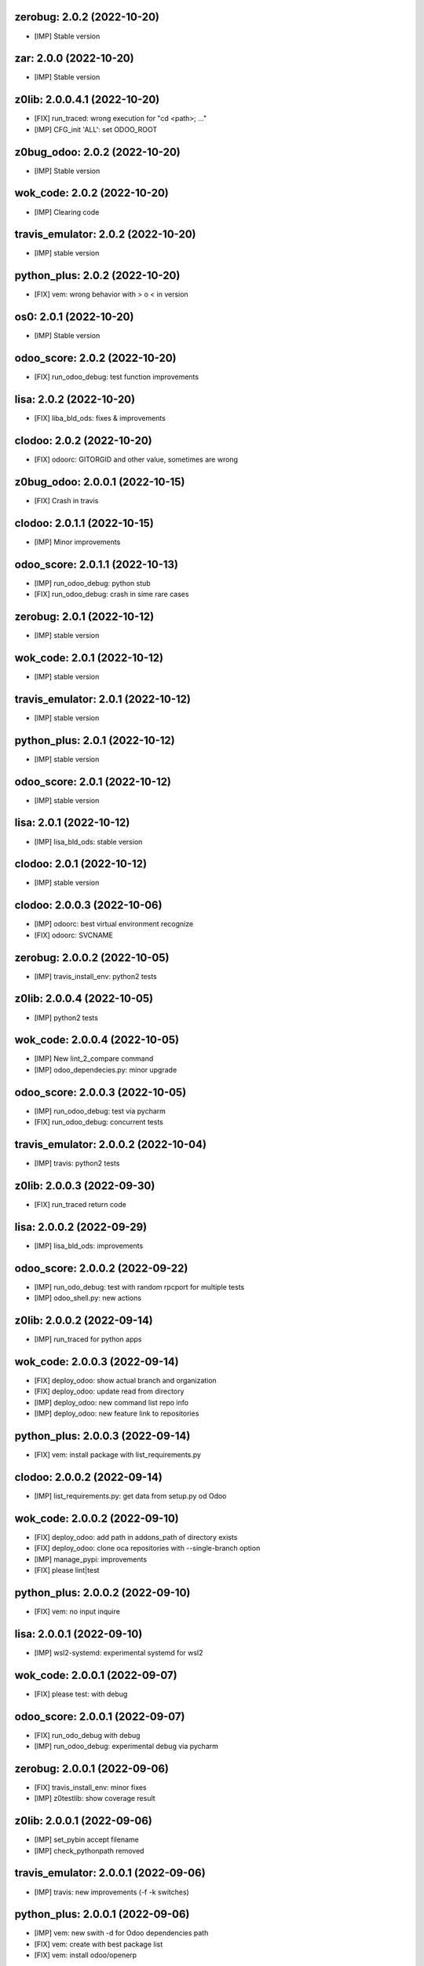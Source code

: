 zerobug: 2.0.2 (2022-10-20)
~~~~~~~~~~~~~~~~~~~~~~~~~~~

* [IMP] Stable version


zar: 2.0.0 (2022-10-20)
~~~~~~~~~~~~~~~~~~~~~~~

* [IMP] Stable version


z0lib: 2.0.0.4.1 (2022-10-20)
~~~~~~~~~~~~~~~~~~~~~~~~~~~~~

* [FIX] run_traced: wrong execution for "cd <path>; ..."
* [IMP] CFG_init 'ALL': set ODOO_ROOT


z0bug_odoo: 2.0.2 (2022-10-20)
~~~~~~~~~~~~~~~~~~~~~~~~~~~~~~~~

* [IMP] Stable version


wok_code: 2.0.2 (2022-10-20)
~~~~~~~~~~~~~~~~~~~~~~~~~~~~~~

* [IMP] Clearing code


travis_emulator: 2.0.2 (2022-10-20)
~~~~~~~~~~~~~~~~~~~~~~~~~~~~~~~~~~~

* [IMP] stable version


python_plus: 2.0.2 (2022-10-20)
~~~~~~~~~~~~~~~~~~~~~~~~~~~~~~~

* [FIX] vem: wrong behavior with > o < in version


os0: 2.0.1 (2022-10-20)
~~~~~~~~~~~~~~~~~~~~~~~

* [IMP] Stable version



odoo_score: 2.0.2 (2022-10-20)
~~~~~~~~~~~~~~~~~~~~~~~~~~~~~~

* [FIX] run_odoo_debug: test function improvements


lisa: 2.0.2 (2022-10-20)
~~~~~~~~~~~~~~~~~~~~~~~~

* [FIX] liba_bld_ods: fixes & improvements


clodoo: 2.0.2 (2022-10-20)
~~~~~~~~~~~~~~~~~~~~~~~~~~

* [FIX] odoorc: GITORGID and other value, sometimes are wrong


z0bug_odoo: 2.0.0.1 (2022-10-15)
~~~~~~~~~~~~~~~~~~~~~~~~~~~~~~~~

* [FIX] Crash in travis


clodoo: 2.0.1.1 (2022-10-15)
~~~~~~~~~~~~~~~~~~~~~~~~~~~~

* [IMP] Minor improvements


odoo_score: 2.0.1.1 (2022-10-13)
~~~~~~~~~~~~~~~~~~~~~~~~~~~~~~~~

* [IMP] run_odoo_debug: python stub
* [FIX] run_odoo_debug: crash in sime rare cases


zerobug: 2.0.1 (2022-10-12)
~~~~~~~~~~~~~~~~~~~~~~~~~~~

* [IMP] stable version


wok_code: 2.0.1 (2022-10-12)
~~~~~~~~~~~~~~~~~~~~~~~~~~~~

* [IMP] stable version


travis_emulator: 2.0.1 (2022-10-12)
~~~~~~~~~~~~~~~~~~~~~~~~~~~~~~~~~~~

* [IMP] stable version


python_plus: 2.0.1 (2022-10-12)
~~~~~~~~~~~~~~~~~~~~~~~~~~~~~~~

* [IMP] stable version


odoo_score: 2.0.1 (2022-10-12)
~~~~~~~~~~~~~~~~~~~~~~~~~~~~~~~~

* [IMP] stable version


lisa: 2.0.1 (2022-10-12)
~~~~~~~~~~~~~~~~~~~~~~~~~~

* [IMP] lisa_bld_ods: stable version


clodoo: 2.0.1 (2022-10-12)
~~~~~~~~~~~~~~~~~~~~~~~~~~

* [IMP] stable version


clodoo: 2.0.0.3 (2022-10-06)
~~~~~~~~~~~~~~~~~~~~~~~~~~~~

* [IMP] odoorc: best virtual environment recognize
* [FIX] odoorc: SVCNAME


zerobug: 2.0.0.2 (2022-10-05)
~~~~~~~~~~~~~~~~~~~~~~~~~~~~~

* [IMP] travis_install_env: python2 tests


z0lib: 2.0.0.4 (2022-10-05)
~~~~~~~~~~~~~~~~~~~~~~~~~~~

* [IMP] python2 tests


wok_code: 2.0.0.4 (2022-10-05)
~~~~~~~~~~~~~~~~~~~~~~~~~~~~~~

* [IMP] New lint_2_compare command
* [IMP] odoo_dependecies.py: minor upgrade


odoo_score: 2.0.0.3 (2022-10-05)
~~~~~~~~~~~~~~~~~~~~~~~~~~~~~~~~

* [IMP] run_odoo_debug: test via pycharm
* [FIX] run_odoo_debug: concurrent tests


travis_emulator: 2.0.0.2 (2022-10-04)
~~~~~~~~~~~~~~~~~~~~~~~~~~~~~~~~~~~~~

* [IMP] travis: python2 tests



z0lib: 2.0.0.3 (2022-09-30)
~~~~~~~~~~~~~~~~~~~~~~~~~~~

* [FIX] run_traced return code


lisa: 2.0.0.2 (2022-09-29)
~~~~~~~~~~~~~~~~~~~~~~~~~~

* [IMP] lisa_bld_ods: improvements


odoo_score: 2.0.0.2 (2022-09-22)
~~~~~~~~~~~~~~~~~~~~~~~~~~~~~~~~

* [IMP] run_odo_debug: test with random rpcport for multiple tests
* [IMP] odoo_shell.py: new actions


z0lib: 2.0.0.2 (2022-09-14)
~~~~~~~~~~~~~~~~~~~~~~~~~~~

* [IMP] run_traced for python apps


wok_code: 2.0.0.3 (2022-09-14)
~~~~~~~~~~~~~~~~~~~~~~~~~~~~~~

* [FIX] deploy_odoo: show actual branch and organization
* [FIX] deploy_odoo: update read from directory
* [IMP] deploy_odoo: new command list repo info
* [IMP] deploy_odoo: new feature link to repositories


python_plus: 2.0.0.3 (2022-09-14)
~~~~~~~~~~~~~~~~~~~~~~~~~~~~~~~~~

* [FIX] vem: install package with list_requirements.py


clodoo: 2.0.0.2 (2022-09-14)
~~~~~~~~~~~~~~~~~~~~~~~~~~~~

* [IMP] list_requirements.py: get data from setup.py od Odoo


wok_code: 2.0.0.2 (2022-09-10)
~~~~~~~~~~~~~~~~~~~~~~~~~~~~~~

* [FIX] deploy_odoo: add path in addons_path of directory exists
* [FIX] deploy_odoo: clone oca repositories with --single-branch option
* [IMP] manage_pypi: improvements
* [FIX] please lint|test


python_plus: 2.0.0.2 (2022-09-10)
~~~~~~~~~~~~~~~~~~~~~~~~~~~~~~~~~

* [FIX] vem: no input inquire


lisa: 2.0.0.1 (2022-09-10)
~~~~~~~~~~~~~~~~~~~~~~~~~~

* [IMP] wsl2-systemd: experimental systemd for wsl2


wok_code: 2.0.0.1 (2022-09-07)
~~~~~~~~~~~~~~~~~~~~~~~~~~~~~~

* [FIX] please test: with debug


odoo_score: 2.0.0.1 (2022-09-07)
~~~~~~~~~~~~~~~~~~~~~~~~~~~~~~~~

* [FIX] run_odo_debug with debug
* [IMP] run_odoo_debug: experimental debug via pycharm


zerobug: 2.0.0.1 (2022-09-06)
~~~~~~~~~~~~~~~~~~~~~~~~~~~~~

* [FIX] travis_install_env: minor fixes
* [IMP] z0testlib: show coverage result



z0lib: 2.0.0.1 (2022-09-06)
~~~~~~~~~~~~~~~~~~~~~~~~~~~

* [IMP] set_pybin accept filename
* [IMP] check_pythonpath removed


travis_emulator: 2.0.0.1 (2022-09-06)
~~~~~~~~~~~~~~~~~~~~~~~~~~~~~~~~~~~~~

* [IMP] travis: new improvements (-f -k switches)



python_plus: 2.0.0.1 (2022-09-06)
~~~~~~~~~~~~~~~~~~~~~~~~~~~~~~~~~

* [IMP] vem: new swith -d for Odoo dependencies path
* [FIX] vem: create with best package list
* [FIX] vem: install odoo/openerp



clodoo: 2.0.0.1 (2022-09-06)
~~~~~~~~~~~~~~~~~~~~~~~~~~~~

* [IMP] list_requirements.py: new option -S for secure packages



